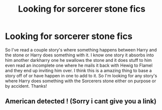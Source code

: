 #+TITLE: Looking for sorcerer stone fics

* Looking for sorcerer stone fics
:PROPERTIES:
:Author: thedavey2
:Score: 0
:DateUnix: 1533714009.0
:DateShort: 2018-Aug-08
:FlairText: Request
:END:
So I've read a couple story's where something happens between Harry and the stone or Harry does something with it. I know one story it absorbs into him another darkharry one he swallows the stone and it does stuff to him even read an incomplete one where he mails it back with Hewig to Flamel and they end up inviting him over. I think this is a amazing thing to base a story off of or have happen in one to add to it. So I'm looking for any story's where Harry does something with the Sorcerers stone either on purpose or by accident. Thanks!


** American detected ! (Sorry i cant give you a link)
:PROPERTIES:
:Author: natus92
:Score: 1
:DateUnix: 1533751859.0
:DateShort: 2018-Aug-08
:END:
